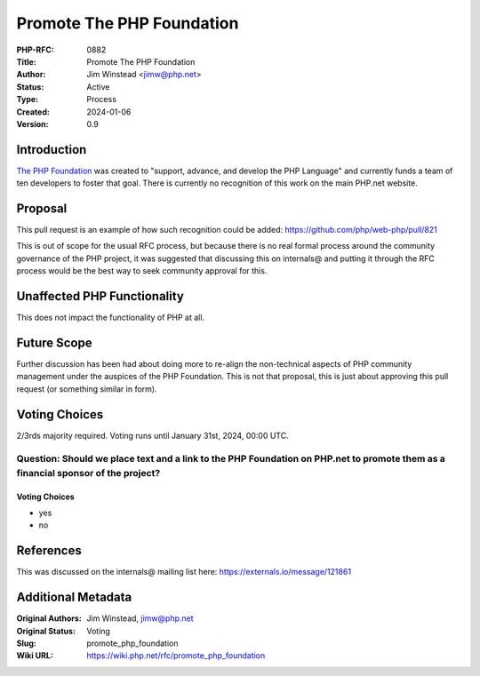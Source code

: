Promote The PHP Foundation
==========================

:PHP-RFC: 0882
:Title: Promote The PHP Foundation
:Author: Jim Winstead <jimw@php.net>
:Status: Active
:Type: Process
:Created: 2024-01-06
:Version: 0.9

Introduction
------------

`The PHP Foundation <https://thephp.foundation>`__ was created to
"support, advance, and develop the PHP Language" and currently funds a
team of ten developers to foster that goal. There is currently no
recognition of this work on the main PHP.net website.

Proposal
--------

This pull request is an example of how such recognition could be added:
https://github.com/php/web-php/pull/821

This is out of scope for the usual RFC process, but because there is no
real formal process around the community governance of the PHP project,
it was suggested that discussing this on internals@ and putting it
through the RFC process would be the best way to seek community approval
for this.

Unaffected PHP Functionality
----------------------------

This does not impact the functionality of PHP at all.

Future Scope
------------

Further discussion has been had about doing more to re-align the
non-technical aspects of PHP community management under the auspices of
the PHP Foundation. This is not that proposal, this is just about
approving this pull request (or something similar in form).

Voting Choices
--------------

2/3rds majority required. Voting runs until January 31st, 2024, 00:00
UTC.

Question: Should we place text and a link to the PHP Foundation on PHP.net to promote them as a financial sponsor of the project?
~~~~~~~~~~~~~~~~~~~~~~~~~~~~~~~~~~~~~~~~~~~~~~~~~~~~~~~~~~~~~~~~~~~~~~~~~~~~~~~~~~~~~~~~~~~~~~~~~~~~~~~~~~~~~~~~~~~~~~~~~~~~~~~~~

.. _voting-choices-1:

Voting Choices
^^^^^^^^^^^^^^

-  yes
-  no

References
----------

This was discussed on the internals@ mailing list here:
https://externals.io/message/121861

Additional Metadata
-------------------

:Original Authors: Jim Winstead, jimw@php.net
:Original Status: Voting
:Slug: promote_php_foundation
:Wiki URL: https://wiki.php.net/rfc/promote_php_foundation
